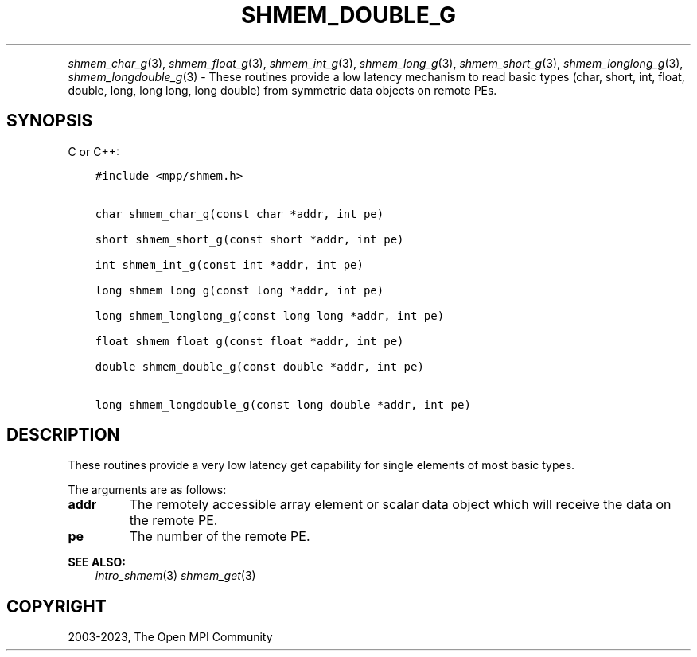 .\" Man page generated from reStructuredText.
.
.TH "SHMEM_DOUBLE_G" "3" "Oct 26, 2023" "" "Open MPI"
.
.nr rst2man-indent-level 0
.
.de1 rstReportMargin
\\$1 \\n[an-margin]
level \\n[rst2man-indent-level]
level margin: \\n[rst2man-indent\\n[rst2man-indent-level]]
-
\\n[rst2man-indent0]
\\n[rst2man-indent1]
\\n[rst2man-indent2]
..
.de1 INDENT
.\" .rstReportMargin pre:
. RS \\$1
. nr rst2man-indent\\n[rst2man-indent-level] \\n[an-margin]
. nr rst2man-indent-level +1
.\" .rstReportMargin post:
..
.de UNINDENT
. RE
.\" indent \\n[an-margin]
.\" old: \\n[rst2man-indent\\n[rst2man-indent-level]]
.nr rst2man-indent-level -1
.\" new: \\n[rst2man-indent\\n[rst2man-indent-level]]
.in \\n[rst2man-indent\\n[rst2man-indent-level]]u
..
.INDENT 0.0
.INDENT 3.5
.UNINDENT
.UNINDENT
.sp
\fI\%shmem_char_g\fP(3), \fI\%shmem_float_g\fP(3), \fI\%shmem_int_g\fP(3),
\fI\%shmem_long_g\fP(3), \fI\%shmem_short_g\fP(3), \fI\%shmem_longlong_g\fP(3),
\fI\%shmem_longdouble_g\fP(3) \- These routines provide a low latency
mechanism to read basic types (char, short, int, float, double, long,
long long, long double) from symmetric data objects on remote PEs.
.SH SYNOPSIS
.sp
C or C++:
.INDENT 0.0
.INDENT 3.5
.sp
.nf
.ft C
#include <mpp/shmem.h>


char shmem_char_g(const char *addr, int pe)

short shmem_short_g(const short *addr, int pe)

int shmem_int_g(const int *addr, int pe)

long shmem_long_g(const long *addr, int pe)

long shmem_longlong_g(const long long *addr, int pe)

float shmem_float_g(const float *addr, int pe)

double shmem_double_g(const double *addr, int pe)

long shmem_longdouble_g(const long double *addr, int pe)
.ft P
.fi
.UNINDENT
.UNINDENT
.SH DESCRIPTION
.sp
These routines provide a very low latency get capability for single
elements of most basic types.
.sp
The arguments are as follows:
.INDENT 0.0
.TP
.B addr
The remotely accessible array element or scalar data object which
will receive the data on the remote PE.
.TP
.B pe
The number of the remote PE.
.UNINDENT
.sp
\fBSEE ALSO:\fP
.INDENT 0.0
.INDENT 3.5
\fIintro_shmem\fP(3) \fIshmem_get\fP(3)
.UNINDENT
.UNINDENT
.SH COPYRIGHT
2003-2023, The Open MPI Community
.\" Generated by docutils manpage writer.
.
